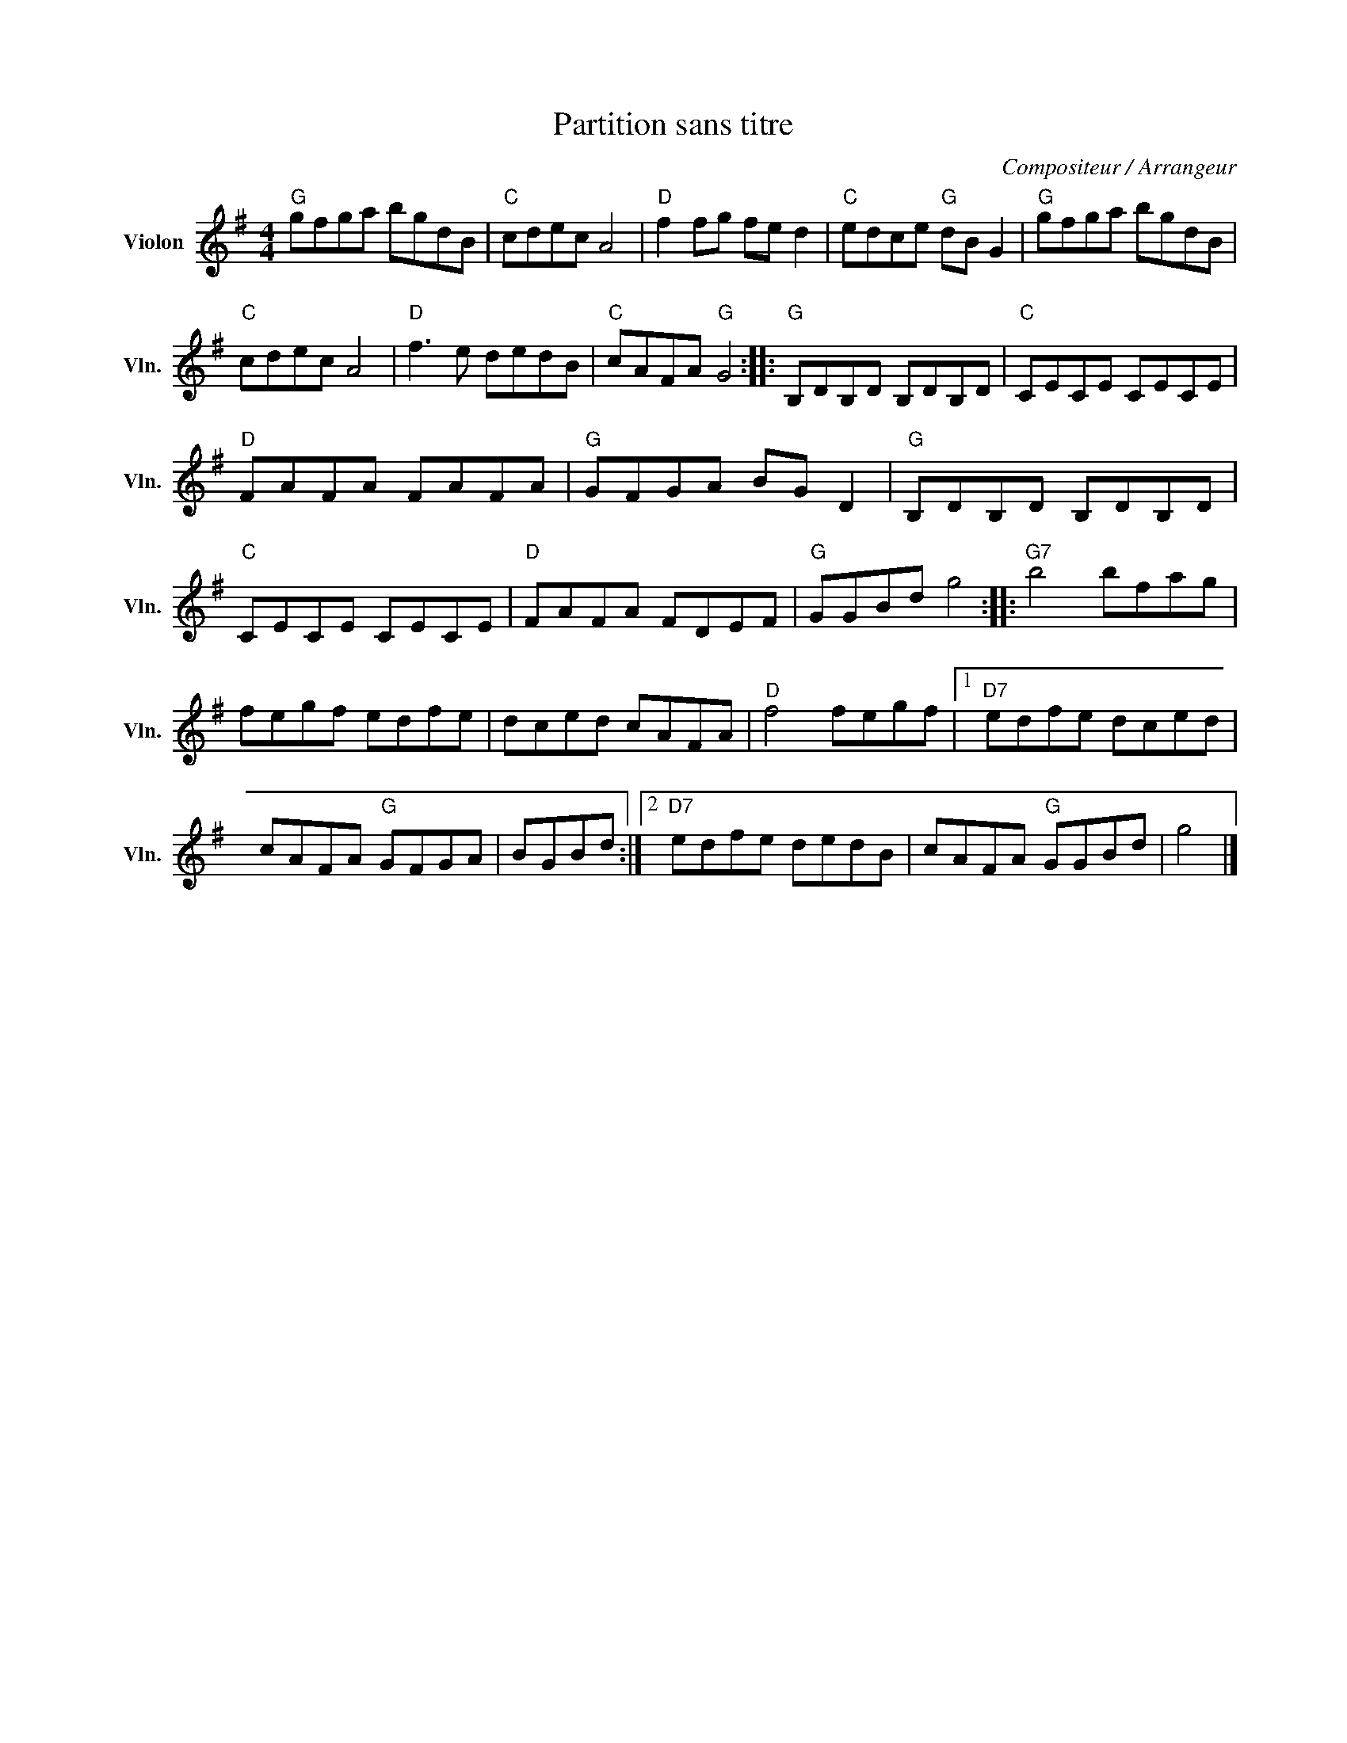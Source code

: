 X:1
T:Partition sans titre
C:Compositeur / Arrangeur
L:1/8
M:4/4
I:linebreak $
K:G
V:1 treble nm="Violon" snm="Vln."
V:1
"G" gfga bgdB |"C" cdec A4 |"D" f2 fg fe d2 |"C" edce"G" dB G2 |"G" gfga bgdB |"C" cdec A4 | %6
"D" f3 e dedB |"C" cAFA"G" G4 ::"G" B,DB,D B,DB,D |"C" CECE CECE |"D" FAFA FAFA |"G" GFGA BG D2 | %12
"G" B,DB,D B,DB,D |"C" CECE CECE |"D" FAFA FDEF |"G" GGBd g4 ::"G7" b4 bfag | fegf edfe | %18
 dced cAFA |"D" f4 fegf |1"D7" edfe dced | cAFA"G" GFGA | BGBd :|2"D7" edfe dedB | cAFA"G" GGBd | %25
 g4 |] %26
